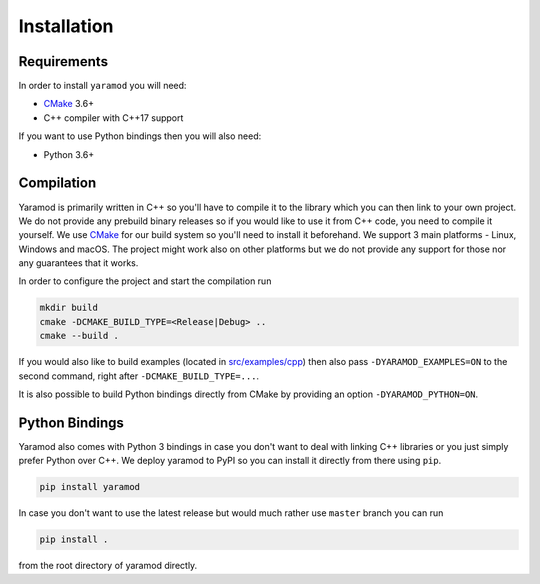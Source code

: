 ============
Installation
============

Requirements
============

In order to install ``yaramod`` you will need:

* `CMake <https://cmake.org/>`_ 3.6+
* C++ compiler with C++17 support

If you want to use Python bindings then you will also need:

* Python 3.6+

Compilation
===========

Yaramod is primarily written in C++ so you'll have to compile it to the library which you can then link to your own project. We do not provide any prebuild binary releases so if you
would like to use it from C++ code, you need to compile it yourself. We use `CMake <https://cmake.org/>`_ for our build system so you'll need to install it beforehand. We support
3 main platforms - Linux, Windows and macOS. The project might work also on other platforms but we do not provide any support for those nor any guarantees that it works.

In order to configure the project and start the compilation run

.. code-block:: bash

  mkdir build
  cmake -DCMAKE_BUILD_TYPE=<Release|Debug> ..
  cmake --build .

If you would also like to build examples (located in `src/examples/cpp <https://github.com/avast/yaramod/tree/master/src/examples/cpp>`_) then also pass ``-DYARAMOD_EXAMPLES=ON`` to the
second command, right after ``-DCMAKE_BUILD_TYPE=...``.

It is also possible to build Python bindings directly from CMake by providing an option ``-DYARAMOD_PYTHON=ON``.

Python Bindings
===============

Yaramod also comes with Python 3 bindings in case you don't want to deal with linking C++ libraries or you just simply prefer Python over C++. We deploy yaramod to PyPI so you can
install it directly from there using ``pip``.

.. code-block:: bash

    pip install yaramod

In case you don't want to use the latest release but would much rather use ``master`` branch you can run

.. code-block:: bash

    pip install .

from the root directory of yaramod directly.
